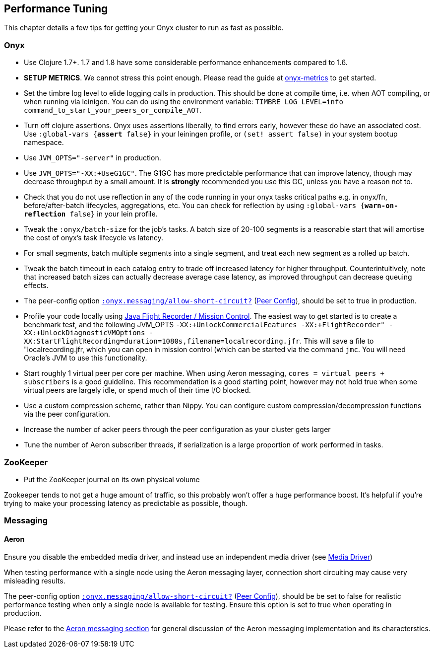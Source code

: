 [[performance-tuning]]
== Performance Tuning

This chapter details a few tips for getting your Onyx cluster to run as
fast as possible.

=== Onyx

* Use Clojure 1.7+. 1.7 and 1.8 have some considerable performance enhancements compared to 1.6.
* **SETUP METRICS**. We cannot stress this point enough. Please read the guide at https://github.com/onyx-platform/onyx-metrics[onyx-metrics] to get started.
* Set the timbre log level to elide logging calls in production. This should be done at compile time,
 i.e. when AOT compiling, or when running via leinigen. You can do using the
 environment variable: `TIMBRE_LOG_LEVEL=info command_to_start_your_peers_or_compile_AOT`.
* Turn off clojure assertions. Onyx uses assertions liberally, to find errors early, however these do have an associated cost. 
  Use `:global-vars {*assert* false}` in your leiningen profile, or `(set! assert false)` in your system bootup namespace.
* Use `JVM_OPTS="-server"` in production.
* Use `JVM_OPTS="-XX:+UseG1GC"`. The G1GC has more predictable performance that can improve latency, though may decrease throughput by a small amount. It is **strongly** recommended you use this GC, unless you have a reason not to.
* Check that you do not use reflection in any of the code running in your onyx
 tasks critical paths e.g. in onyx/fn, before/after-batch lifecycles,
 aggregations, etc. You can check for reflection by using `:global-vars {*warn-on-reflection* false}` in your lein profile.
* Tweak the `:onyx/batch-size` for the job's tasks. A batch size of 20-100 segments is a reasonable start that will amortise the cost of onyx's task lifecycle vs latency.
* For small segments, batch multiple segments into a single segment, and
 treat each new segment as a rolled up batch.
* Tweak the batch timeout in each catalog entry to trade off increased
 latency for higher throughput. Counterintuitively, note that increased batch sizes 
 can actually decrease average case latency, as improved throughput can decrease queuing effects.
 * The peer-config option http://www.onyxplatform.org/docs/cheat-sheet/latest/#peer-config/:onyx.messaging/allow-short-circuit-QMARK[`:onyx.messaging/allow-short-circuit?`]
(<<peer-configuration,Peer Config>>), should be set to true in production.
* Profile your code locally using http://www.oracle.com/technetwork/java/javaseproducts/mission-control/java-mission-control-1998576.html[Java Flight Recorder / Mission Control].
 The easiest way to get started is to create a benchmark test, and the following JVM_OPTS `-XX:+UnlockCommercialFeatures -XX:+FlightRecorder" -XX:+UnlockDiagnosticVMOptions -XX:StartFlightRecording=duration=1080s,filename=localrecording.jfr`. 
 This will save a file to "localrecording.jfr, which you can open in mission control (which can be started via the command `jmc`. You will need Oracle's JVM to use this functionality.
* Start roughly 1 virtual peer per core per machine. When using Aeron
messaging, `cores = virtual peers + subscribers` is a good guideline.
This recommendation is a good starting point, however may not hold
true when some virtual peers are largely idle, or spend much of their
time I/O blocked.
* Use a custom compression scheme, rather than Nippy. You can configure
custom compression/decompression functions via the peer configuration.
* Increase the number of acker peers through the peer configuration as
your cluster gets larger
* Tune the number of Aeron subscriber threads, if serialization is a
large proportion of work performed in tasks.

=== ZooKeeper

* Put the ZooKeeper journal on its own physical volume

Zookeeper tends to not get a huge amount of traffic, so this probably
won't offer a huge performance boost. It's helpful if you're trying to
make your processing latency as predictable as possible, though.

=== Messaging

==== Aeron

Ensure you disable the embedded media driver, and instead use an
independent media driver (see <<messaging,Media Driver>>)

When testing performance with a single node using the Aeron messaging
layer, connection short circuiting may cause very misleading results.

The peer-config option
http://www.onyxplatform.org/docs/cheat-sheet/latest/#peer-config/:onyx.messaging/allow-short-circuit-QMARK[`:onyx.messaging/allow-short-circuit?`]
(<<peer-configuration,Peer Config>>), should be be set to false for realistic
performance testing when only a single node is available for testing. Ensure
this option is set to true when operating in production.

Please refer to the <<messaging, Aeron messaging section>> for general discussion of
the Aeron messaging implementation and its characterstics.
